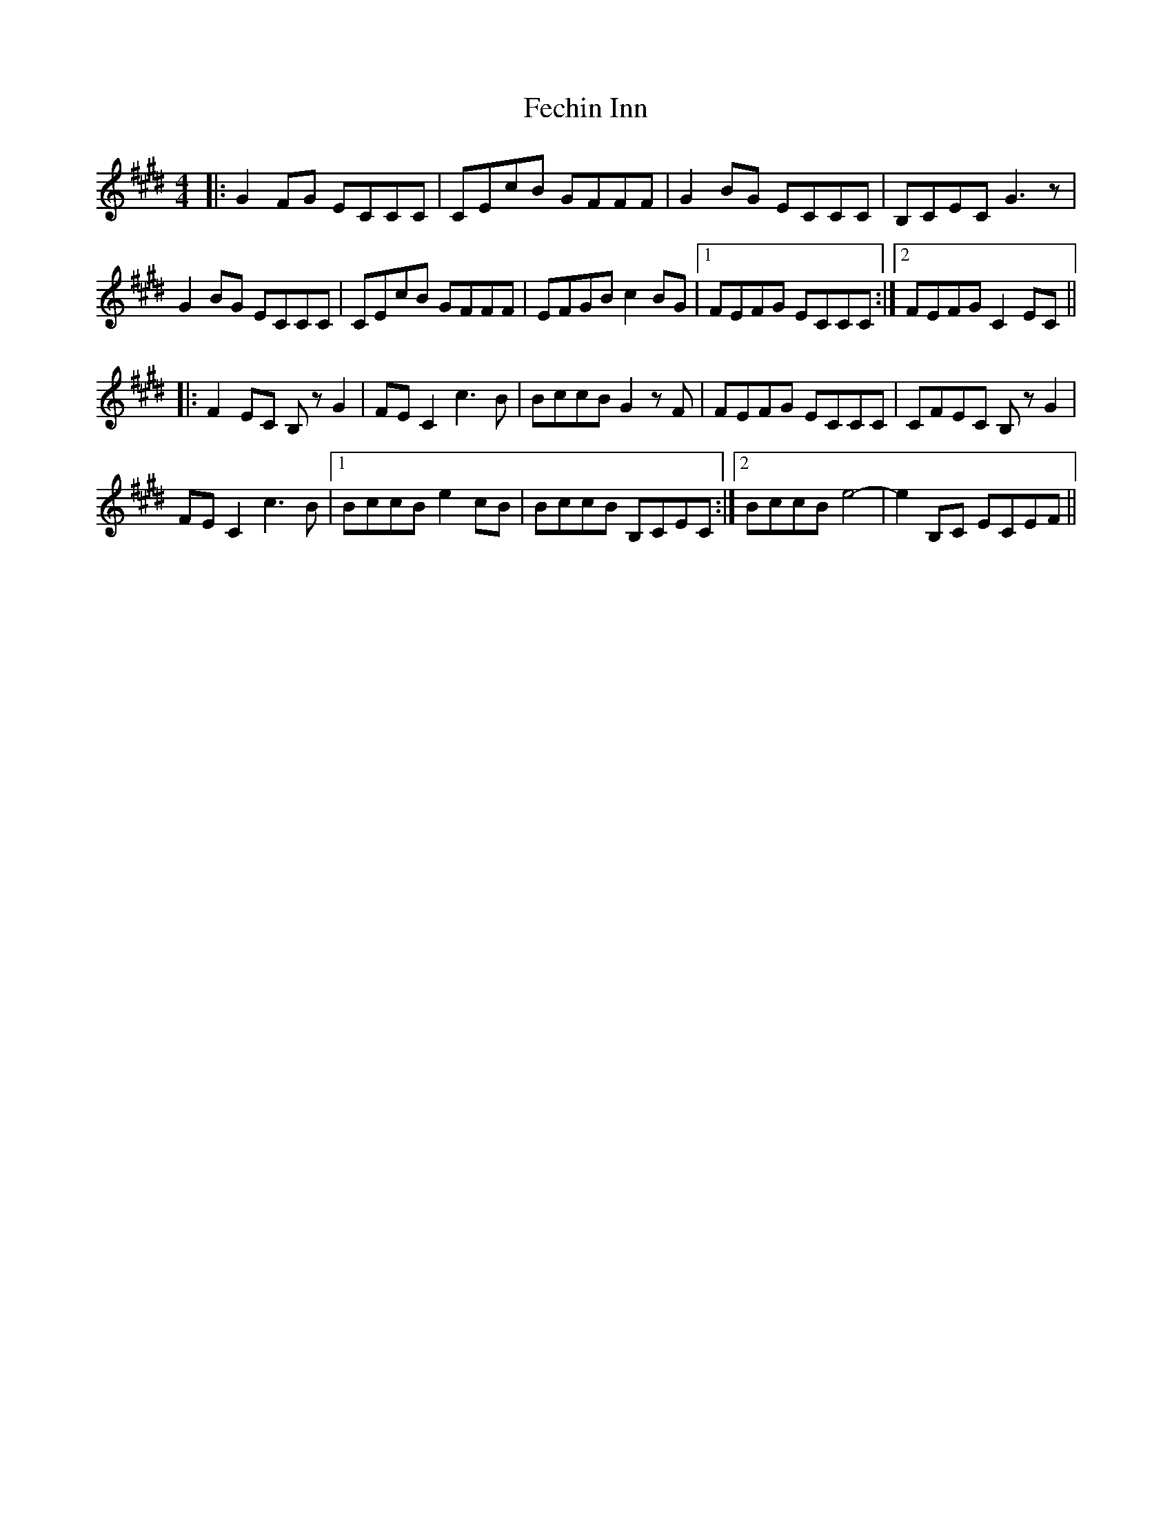 X: 12810
T: Fechin Inn
R: reel
M: 4/4
K: Emajor
|:G2 FG ECCC|CEcB GFFF|G2 BG ECCC|B,CEC G3z|
G2 BG ECCC|CEcB GFFF|EFGB c2 BG|1 FEFG ECCC:|2 FEFG C2 EC||
|:F2 EC B, zG2|FE C2 c3 B|BccB G2 zF|FEFG ECCC|CFEC B, zG2|
FE C2 c3 B|1 BccB e2 cB|BccB B,CEC:|2 BccB e4-|e2 B,C ECEF||

